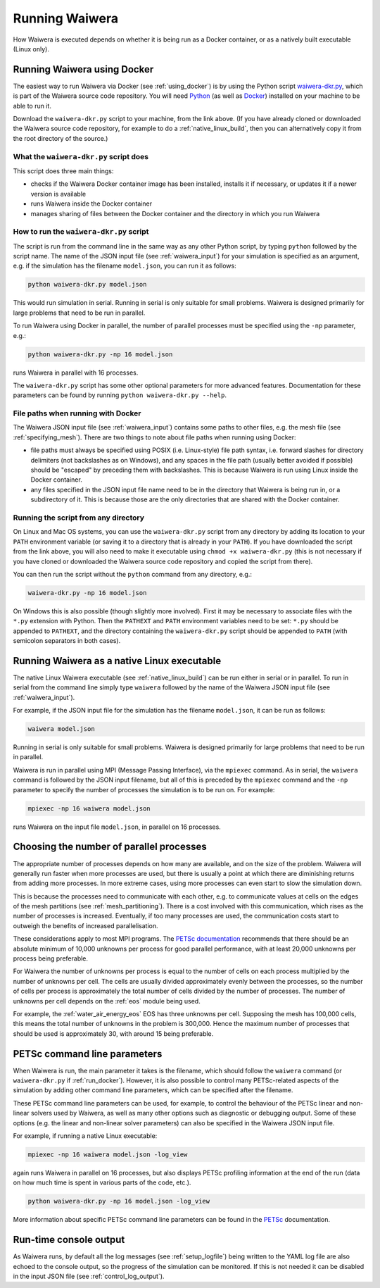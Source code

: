 .. index:: Waiwera; running, running; Waiwera

***************
Running Waiwera
***************

How Waiwera is executed depends on whether it is being run as a Docker container, or as a natively built executable (Linux only).

.. index:: running; Docker, Docker; running
.. _run_docker:

Running Waiwera using Docker
============================

The easiest way to run Waiwera via Docker (see :ref:`using_docker`) is by using the Python script `waiwera-dkr.py <https://raw.githubusercontent.com/waiwera/waiwera/master/waiwera-dkr.py>`_, which is part of the Waiwera source code repository.  You will need `Python <https://www.python.org/>`_ (as well as `Docker <https://www.docker.com/>`_) installed on your machine to be able to run it.

Download the ``waiwera-dkr.py`` script to your machine, from the link above. (If you have already cloned or downloaded the Waiwera source code repository, for example to do a :ref:`native_linux_build`, then you can alternatively copy it from the root directory of the source.)

What the ``waiwera-dkr.py`` script does
---------------------------------------

This script does three main things:

- checks if the Waiwera Docker container image has been installed, installs it if necessary, or updates it if a newer version is available
- runs Waiwera inside the Docker container
- manages sharing of files between the Docker container and the directory in which you run Waiwera

How to run the ``waiwera-dkr.py`` script
----------------------------------------

The script is run from the command line in the same way as any other Python script, by typing ``python`` followed by the script name. The name of the JSON input file (see :ref:`waiwera_input`) for your simulation is specified as an argument, e.g. if the simulation has the filename ``model.json``, you can run it as follows:

.. code-block:: bash

   python waiwera-dkr.py model.json

This would run simulation in serial. Running in serial is only suitable for small problems. Waiwera is designed primarily for large problems that need to be run in parallel.

.. index:: running; number of processes

To run Waiwera using Docker in parallel, the number of parallel processes must be specified using the ``-np`` parameter, e.g.:

.. code-block:: bash

   python waiwera-dkr.py -np 16 model.json

runs Waiwera in parallel with 16 processes.

The ``waiwera-dkr.py`` script has some other optional parameters for more advanced features. Documentation for these parameters can be found by running ``python waiwera-dkr.py --help``.

.. index:: Docker; file paths

File paths when running with Docker
-----------------------------------

The Waiwera JSON input file (see :ref:`waiwera_input`) contains some paths to other files, e.g. the mesh file (see :ref:`specifying_mesh`). There are two things to note about file paths when running using Docker:

- file paths must always be specified using POSIX (i.e. Linux-style) file path syntax, i.e. forward slashes for directory delimiters (not backslashes as on Windows), and any spaces in the file path (usually better avoided if possible) should be "escaped" by preceding them with backslashes. This is because Waiwera is run using Linux inside the Docker container.
- any files specified in the JSON input file name need to be in the directory that Waiwera is being run in, or a subdirectory of it. This is because those are the only directories that are shared with the Docker container.

Running the script from any directory
-------------------------------------

On Linux and Mac OS systems, you can use the ``waiwera-dkr.py`` script from any directory by adding its location to your ``PATH`` environment variable (or saving it to a directory that is already in your ``PATH``). If you have downloaded the script from the link above, you will also need to make it executable using ``chmod +x waiwera-dkr.py`` (this is not necessary if you have cloned or downloaded the Waiwera source code repository and copied the script from there).

You can then run the script without the ``python`` command from any directory, e.g.:

.. code-block:: bash

   waiwera-dkr.py -np 16 model.json

On Windows this is also possible (though slightly more involved). First it may be necessary to associate files with the ``*.py`` extension with Python. Then the ``PATHEXT`` and ``PATH`` environment variables need to be set: ``*.py`` should be appended to ``PATHEXT``, and the directory containing the ``waiwera-dkr.py`` script should be appended to ``PATH`` (with semicolon separators in both cases).

.. index:: running; native Linux executable
.. _run_native:

Running Waiwera as a native Linux executable
============================================

The native Linux Waiwera executable (see :ref:`native_linux_build`) can be run either in serial or in parallel. To run in serial from the command line simply type ``waiwera`` followed by the name of the Waiwera JSON input file (see :ref:`waiwera_input`).

For example, if the JSON input file for the simulation has the filename ``model.json``, it can be run as follows:

.. code-block:: bash

   waiwera model.json

Running in serial is only suitable for small problems. Waiwera is designed primarily for large problems that need to be run in parallel.

Waiwera is run in parallel using MPI (Message Passing Interface), via the ``mpiexec`` command. As in serial, the ``waiwera`` command is followed by the JSON input filename, but all of this is preceded by the ``mpiexec`` command and the ``-np`` parameter to specify the number of processes the simulation is to be run on. For example:

.. code-block:: bash

   mpiexec -np 16 waiwera model.json

runs Waiwera on the input file ``model.json``, in parallel on 16 processes.

.. index:: running; number of processes

Choosing the number of parallel processes
=========================================

The appropriate number of processes depends on how many are available, and on the size of the problem. Waiwera will generally run faster when more processes are used, but there is usually a point at which there are diminishing returns from adding more processes. In more extreme cases, using more processes can even start to slow the simulation down.

This is because the processes need to communicate with each other, e.g. to communicate values at cells on the edges of the mesh partitions (see :ref:`mesh_partitioning`). There is a cost involved with this communication, which rises as the number of processes is increased. Eventually, if too many processes are used, the communication costs start to outweigh the benefits of increased parallelisation.

These considerations apply to most MPI programs. The `PETSc documentation <https://www.mcs.anl.gov/petsc/petsc-dev/docs/faq.html>`_ recommends that there should be an absolute minimum of 10,000 unknowns per process for good parallel performance, with at least 20,000 unknowns per process being preferable.

For Waiwera the number of unknowns per process is equal to the number of cells on each process multiplied by the number of unknowns per cell. The cells are usually divided approximately evenly between the processes, so the number of cells per process is approximately the total number of cells divided by the number of processes. The number of unknowns per cell depends on the :ref:`eos` module being used.

For example, the :ref:`water_air_energy_eos` EOS has three unknowns per cell. Supposing the mesh has 100,000 cells, this means the total number of unknowns in the problem is 300,000. Hence the maximum number of processes that should be used is approximately 30, with around 15 being preferable.

.. index:: running; parameters
.. _petsc_command_line_parameters:

PETSc command line parameters
=============================

When Waiwera is run, the main parameter it takes is the filename, which should follow the ``waiwera`` command (or ``waiwera-dkr.py`` if :ref:`run_docker`). However, it is also possible to control many PETSc-related aspects of the simulation by adding other command line parameters, which can be specified after the filename.

These PETSc command line parameters can be used, for example, to control the behaviour of the PETSc linear and non-linear solvers used by Waiwera, as well as many other options such as diagnostic or debugging output. Some of these options (e.g. the linear and non-linear solver parameters) can also be specified in the Waiwera JSON input file.

For example, if running a native Linux executable:

.. code-block:: bash

   mpiexec -np 16 waiwera model.json -log_view

again runs Waiwera in parallel on 16 processes, but also displays PETSc profiling information at the end of the run (data on how much time is spent in various parts of the code, etc.).

..
   TODO: how to do this when running with Docker

.. code-block:: bash

   python waiwera-dkr.py -np 16 model.json -log_view

More information about specific PETSc command line parameters can be found in the `PETSc <https://www.mcs.anl.gov/petsc/>`_ documentation.

Run-time console output
=======================

As Waiwera runs, by default all the log messages (see :ref:`setup_logfile`) being written to the YAML log file are also echoed to the console output, so the progress of the simulation can be monitored. If this is not needed it can be disabled in the input JSON file (see :ref:`control_log_output`).
